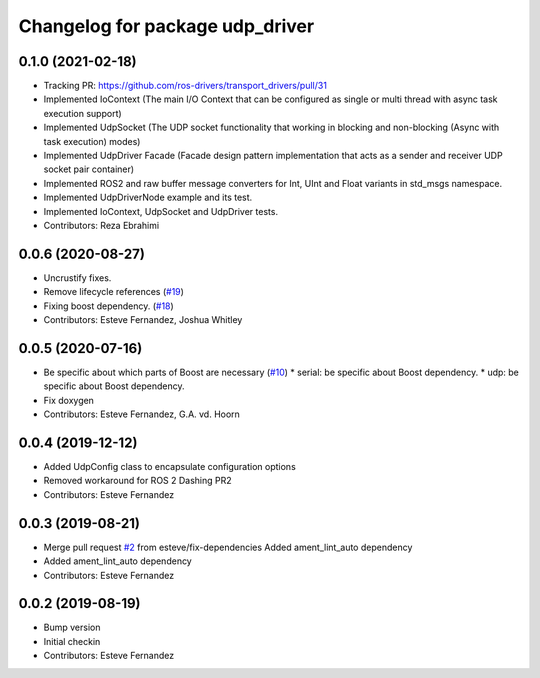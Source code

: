 ^^^^^^^^^^^^^^^^^^^^^^^^^^^^^^^^
Changelog for package udp_driver
^^^^^^^^^^^^^^^^^^^^^^^^^^^^^^^^

0.1.0 (2021-02-18)
------------------
* Tracking PR: https://github.com/ros-drivers/transport_drivers/pull/31
* Implemented IoContext (The main I/O Context that can be configured as single or multi thread with async task execution support)
* Implemented UdpSocket (The UDP socket functionality that working in blocking and non-blocking (Async with task execution) modes)
* Implemented UdpDriver Facade (Facade design pattern implementation that acts as a sender and receiver UDP socket pair container)
* Implemented ROS2 and raw buffer message converters for Int, UInt and Float variants in std_msgs namespace.
* Implemented UdpDriverNode example and its test.
* Implemented IoContext, UdpSocket and UdpDriver tests.
* Contributors: Reza Ebrahimi

0.0.6 (2020-08-27)
------------------
* Uncrustify fixes.
* Remove lifecycle references (`#19 <https://github.com/ros-drivers/transport_drivers/issues/19>`_)
* Fixing boost dependency. (`#18 <https://github.com/ros-drivers/transport_drivers/issues/18>`_)
* Contributors: Esteve Fernandez, Joshua Whitley

0.0.5 (2020-07-16)
------------------
* Be specific about which parts of Boost are necessary (`#10 <https://github.com/ros-drivers/transport_drivers/issues/10>`_)
  * serial: be specific about Boost dependency.
  * udp: be specific about Boost dependency.
* Fix doxygen
* Contributors: Esteve Fernandez, G.A. vd. Hoorn

0.0.4 (2019-12-12)
------------------
* Added UdpConfig class to encapsulate configuration options
* Removed workaround for ROS 2 Dashing PR2
* Contributors: Esteve Fernandez

0.0.3 (2019-08-21)
------------------
* Merge pull request `#2 <https://github.com/ros-drivers/transport_drivers/issues/2>`_ from esteve/fix-dependencies
  Added ament_lint_auto dependency
* Added ament_lint_auto dependency
* Contributors: Esteve Fernandez

0.0.2 (2019-08-19)
------------------
* Bump version
* Initial checkin
* Contributors: Esteve Fernandez
